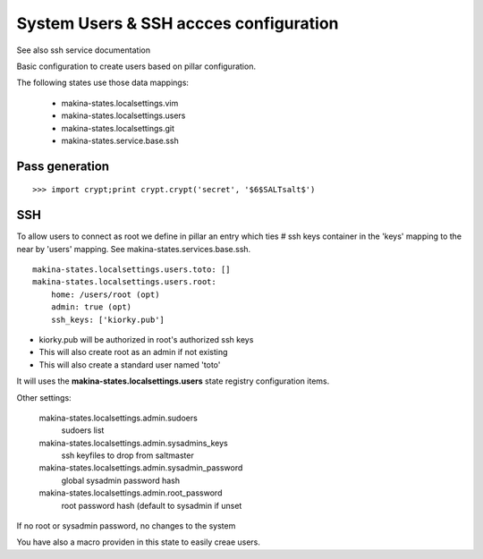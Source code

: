 System Users & SSH accces configuration
=======================================
See also ssh service documentation

Basic configuration to create users based on pillar configuration.

The following states use those data mappings:

    - makina-states.localsettings.vim
    - makina-states.localsettings.users
    - makina-states.localsettings.git
    - makina-states.service.base.ssh


Pass generation
---------------
::

    >>> import crypt;print crypt.crypt('secret', '$6$SALTsalt$')

SSH
-----
To allow users to connect as root we define in pillar an entry which
ties #  ssh keys container in the 'keys' mapping to the near by
'users' mapping.
See makina-states.services.base.ssh.
::

    makina-states.localsettings.users.toto: []
    makina-states.localsettings.users.root:
        home: /users/root (opt)
        admin: true (opt)
        ssh_keys: ['kiorky.pub']

- kiorky.pub will be authorized in root's authorized ssh keys
- This will also create root as an admin if not existing
- This will also create a standard user named 'toto'

It will uses the **makina-states.localsettings.users** state registry configuration items.

Other settings:

    makina-states.localsettings.admin.sudoers
        sudoers list
    makina-states.localsettings.admin.sysadmins_keys
        ssh keyfiles to drop from saltmaster
    makina-states.localsettings.admin.sysadmin_password
        global sysadmin password hash
    makina-states.localsettings.admin.root_password
        root password hash (default to sysadmin if unset

If no root or sysadmin  password, no changes to the system

You have also a macro providen in this state to easily creae users.
